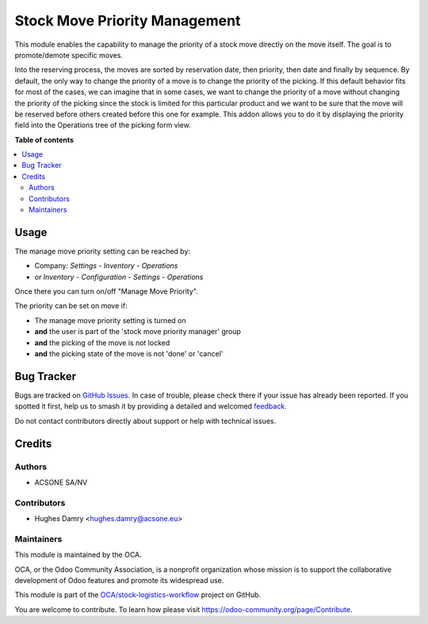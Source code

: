 ==============================
Stock Move Priority Management
==============================

.. 
   !!!!!!!!!!!!!!!!!!!!!!!!!!!!!!!!!!!!!!!!!!!!!!!!!!!!
   !! This file is generated by oca-gen-addon-readme !!
   !! changes will be overwritten.                   !!
   !!!!!!!!!!!!!!!!!!!!!!!!!!!!!!!!!!!!!!!!!!!!!!!!!!!!
   !! source digest: sha256:5f88eae5f5bfc77b86c26bc3a60560ee1e1d71dde346473e15c196e45c2648cc
   !!!!!!!!!!!!!!!!!!!!!!!!!!!!!!!!!!!!!!!!!!!!!!!!!!!!

.. |badge1| image:: https://img.shields.io/badge/maturity-Beta-yellow.png
    :target: https://odoo-community.org/page/development-status
    :alt: Beta
.. |badge2| image:: https://img.shields.io/badge/licence-AGPL--3-blue.png
    :target: http://www.gnu.org/licenses/agpl-3.0-standalone.html
    :alt: License: AGPL-3
.. |badge3| image:: https://img.shields.io/badge/github-OCA%2Fstock--logistics--workflow-lightgray.png?logo=github
    :target: https://github.com/OCA/stock-logistics-workflow/tree/16.0/stock_move_manage_priority
    :alt: OCA/stock-logistics-workflow
.. |badge4| image:: https://img.shields.io/badge/weblate-Translate%20me-F47D42.png
    :target: https://translation.odoo-community.org/projects/stock-logistics-workflow-16-0/stock-logistics-workflow-16-0-stock_move_manage_priority
    :alt: Translate me on Weblate
.. |badge5| image:: https://img.shields.io/badge/runboat-Try%20me-875A7B.png
    :target: https://runboat.odoo-community.org/builds?repo=OCA/stock-logistics-workflow&target_branch=16.0
    :alt: Try me on Runboat

|badge1| |badge2| |badge3| |badge4| |badge5|

This module enables the capability to manage the priority of a stock move
directly on the move itself. The goal is to promote/demote specific moves.

Into the reserving process, the moves are sorted by reservation date, then priority,
then date and finally by sequence. By default, the only way to change the priority
of a move is to change the priority of the picking.  If this default behavior fits
for most of the cases, we can imagine that in some cases, we want to change the
priority of a move without changing the priority of the picking since the stock is
limited for this particular product and we want to be sure that the move will be
reserved before others created before this one for example. This addon allows you
to do it by displaying the priority field into the Operations tree of the picking
form view.

**Table of contents**

.. contents::
   :local:

Usage
=====

The manage move priority setting can be reached by:

- Company: *Settings* - *Inventory* - *Operations*
- or *Inventory* - *Configuration* - *Settings* - *Operations*

Once there you can turn on/off "Manage Move Priority".

The priority can be set on move if:

- The manage move priority setting is turned on
- **and** the user is part of the 'stock move priority manager' group
- **and** the picking of the move is not locked
- **and** the picking state of the move is not 'done' or 'cancel'

Bug Tracker
===========

Bugs are tracked on `GitHub Issues <https://github.com/OCA/stock-logistics-workflow/issues>`_.
In case of trouble, please check there if your issue has already been reported.
If you spotted it first, help us to smash it by providing a detailed and welcomed
`feedback <https://github.com/OCA/stock-logistics-workflow/issues/new?body=module:%20stock_move_manage_priority%0Aversion:%2016.0%0A%0A**Steps%20to%20reproduce**%0A-%20...%0A%0A**Current%20behavior**%0A%0A**Expected%20behavior**>`_.

Do not contact contributors directly about support or help with technical issues.

Credits
=======

Authors
~~~~~~~

* ACSONE SA/NV

Contributors
~~~~~~~~~~~~

* Hughes Damry <hughes.damry@acsone.eu>

Maintainers
~~~~~~~~~~~

This module is maintained by the OCA.

.. image:: https://odoo-community.org/logo.png
   :alt: Odoo Community Association
   :target: https://odoo-community.org

OCA, or the Odoo Community Association, is a nonprofit organization whose
mission is to support the collaborative development of Odoo features and
promote its widespread use.

This module is part of the `OCA/stock-logistics-workflow <https://github.com/OCA/stock-logistics-workflow/tree/16.0/stock_move_manage_priority>`_ project on GitHub.

You are welcome to contribute. To learn how please visit https://odoo-community.org/page/Contribute.

